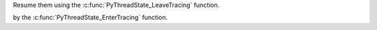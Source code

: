 Resume them using the :c:func:`PyThreadState_LeaveTracing` function.

by the :c:func:`PyThreadState_EnterTracing` function.
